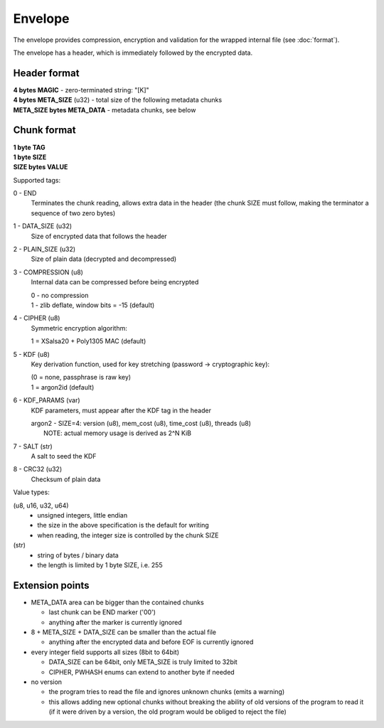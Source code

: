 Envelope
========

The envelope provides compression, encryption and validation
for the wrapped internal file (see :doc:`format`).

The envelope has a header, which is immediately followed by the encrypted data.

Header format
-------------

| **4 bytes MAGIC** - zero-terminated string: "[K]"
| **4 bytes META_SIZE** (u32) - total size of the following metadata chunks
| **META_SIZE bytes META_DATA** - metadata chunks, see below

Chunk format
------------

| **1 byte TAG**
| **1 byte SIZE**
| **SIZE bytes VALUE**

Supported tags:

0 - END
    Terminates the chunk reading, allows extra data in the header
    (the chunk SIZE must follow, making the terminator a sequence of two zero bytes)

1 - DATA_SIZE (u32)
    Size of encrypted data that follows the header

2 - PLAIN_SIZE (u32)
    Size of plain data (decrypted and decompressed)

3 - COMPRESSION (u8)
    Internal data can be compressed before being encrypted

    | 0 - no compression
    | 1 - zlib deflate, window bits = -15 (default)

4 - CIPHER (u8)
    Symmetric encryption algorithm:

    | 1 = XSalsa20 + Poly1305 MAC (default)

5 - KDF (u8)
    Key derivation function, used for key stretching (password -> cryptographic key):

    | (0 = none, passphrase is raw key)
    | 1 = argon2id (default)

6 - KDF_PARAMS (var)
    KDF parameters, must appear after the KDF tag in the header

    | argon2 - SIZE=4: version (u8), mem_cost (u8), time_cost (u8), threads (u8)
    |          NOTE: actual memory usage is derived as 2^N KiB

7 - SALT (str)
    A salt to seed the KDF

8 - CRC32 (u32)
    Checksum of plain data

Value types:

(u8, u16, u32, u64)
    - unsigned integers, little endian
    - the size in the above specification is the default for writing
    - when reading, the integer size is controlled by the chunk SIZE

(str)
    - string of bytes / binary data
    - the length is limited by 1 byte SIZE, i.e. 255

Extension points
----------------

- META_DATA area can be bigger than the contained chunks

  - last chunk can be END marker ('\0\0')
  - anything after the marker is currently ignored

- 8 + META_SIZE + DATA_SIZE can be smaller than the actual file

  - anything after the encrypted data and before EOF is currently ignored

- every integer field supports all sizes (8bit to 64bit)

  - DATA_SIZE can be 64bit, only META_SIZE is truly limited to 32bit
  - CIPHER, PWHASH enums can extend to another byte if needed

- no version

  - the program tries to read the file and ignores unknown chunks (emits a warning)
  - this allows adding new optional chunks without breaking the ability of old versions
    of the program to read it (if it were driven by a version, the old program would be
    obliged to reject the file)

